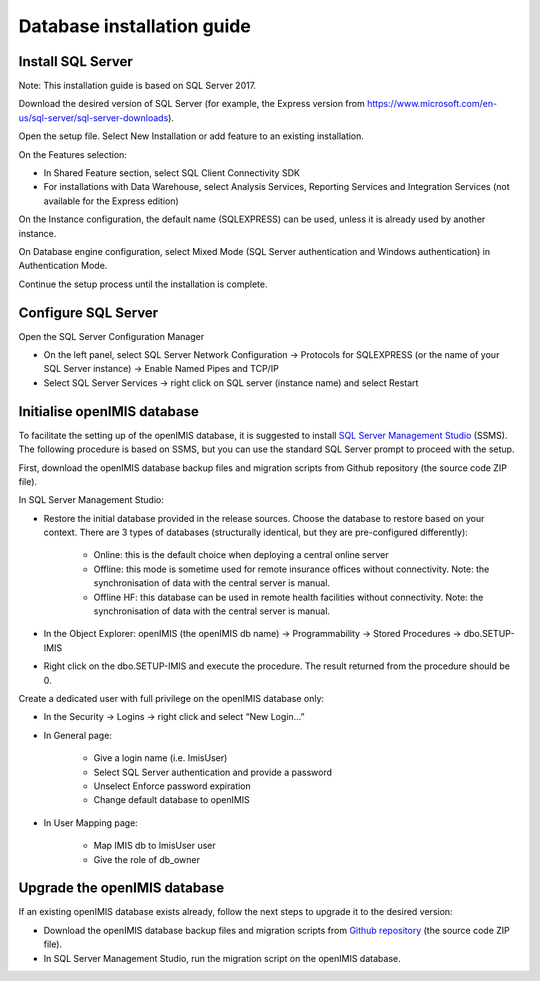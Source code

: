
Database installation guide
===========================

Install SQL Server
------------------

Note: This installation guide is based on SQL Server 2017.

Download the desired version of SQL Server (for example, the Express version from https://www.microsoft.com/en-us/sql-server/sql-server-downloads).

Open the setup file. Select New Installation or add feature to an existing installation.

On the Features selection:

- In Shared Feature section, select SQL Client Connectivity SDK
- For installations with Data Warehouse, select Analysis Services, Reporting Services and Integration Services (not available for the Express edition)

On the Instance configuration, the default name (SQLEXPRESS) can be used, unless it is already used by another instance.

On Database engine configuration, select Mixed Mode (SQL Server authentication and Windows authentication) in Authentication Mode.

Continue the setup process until the installation is complete.

Configure SQL Server
--------------------

Open the SQL Server Configuration Manager

- On the left panel, select SQL Server Network Configuration → Protocols for SQLEXPRESS (or the name of your SQL Server instance) → Enable Named Pipes and TCP/IP

- Select SQL Server Services → right click on SQL server (instance name) and select Restart

Initialise openIMIS database
----------------------------

To facilitate the setting up of the openIMIS database, it is suggested to install `SQL Server Management Studio <https://docs.microsoft.com/sql/ssms/download-sql-server-management-studio-ssms>`_ (SSMS). The following procedure is based on SSMS, but you can use the standard SQL Server prompt to proceed with the setup.

First, download the openIMIS database backup files and migration scripts from Github repository (the source code ZIP file).

In SQL Server Management Studio:

- Restore the initial database provided in the release sources. Choose the database to restore based on your context. There are 3 types of databases (structurally identical, but they are pre-configured differently):

    - Online: this is the default choice when deploying a central online server
    - Offline: this mode is sometime used for remote insurance offices without connectivity. Note: the synchronisation of data with the central server is manual.
    - Offline HF: this database can be used in remote health facilities without connectivity. Note: the synchronisation of data with the central server is manual.

- In the Object Explorer: openIMIS (the openIMIS db name) → Programmability → Stored Procedures → dbo.SETUP-IMIS
- Right click on the dbo.SETUP-IMIS and execute the procedure. The result returned from the procedure should be 0.

Create a dedicated user with full privilege on the openIMIS database only:

- In the Security → Logins → right click and select “New Login…”
- In General page:

    - Give a login name (i.e. ImisUser)
    - Select SQL Server authentication and provide a password
    - Unselect Enforce password expiration
    - Change default database to openIMIS

- In User Mapping page:

    - Map IMIS db to ImisUser user
    - Give the role of db_owner

Upgrade the openIMIS database
-----------------------------

If an existing openIMIS database exists already, follow the next steps to upgrade it to the desired version:

- Download the openIMIS database backup files and migration scripts from `Github repository <https://github.com/openimis/database_ms_sqlserver/releases/latest>`_ (the source code ZIP file).
- In SQL Server Management Studio, run the migration script on the openIMIS database.
